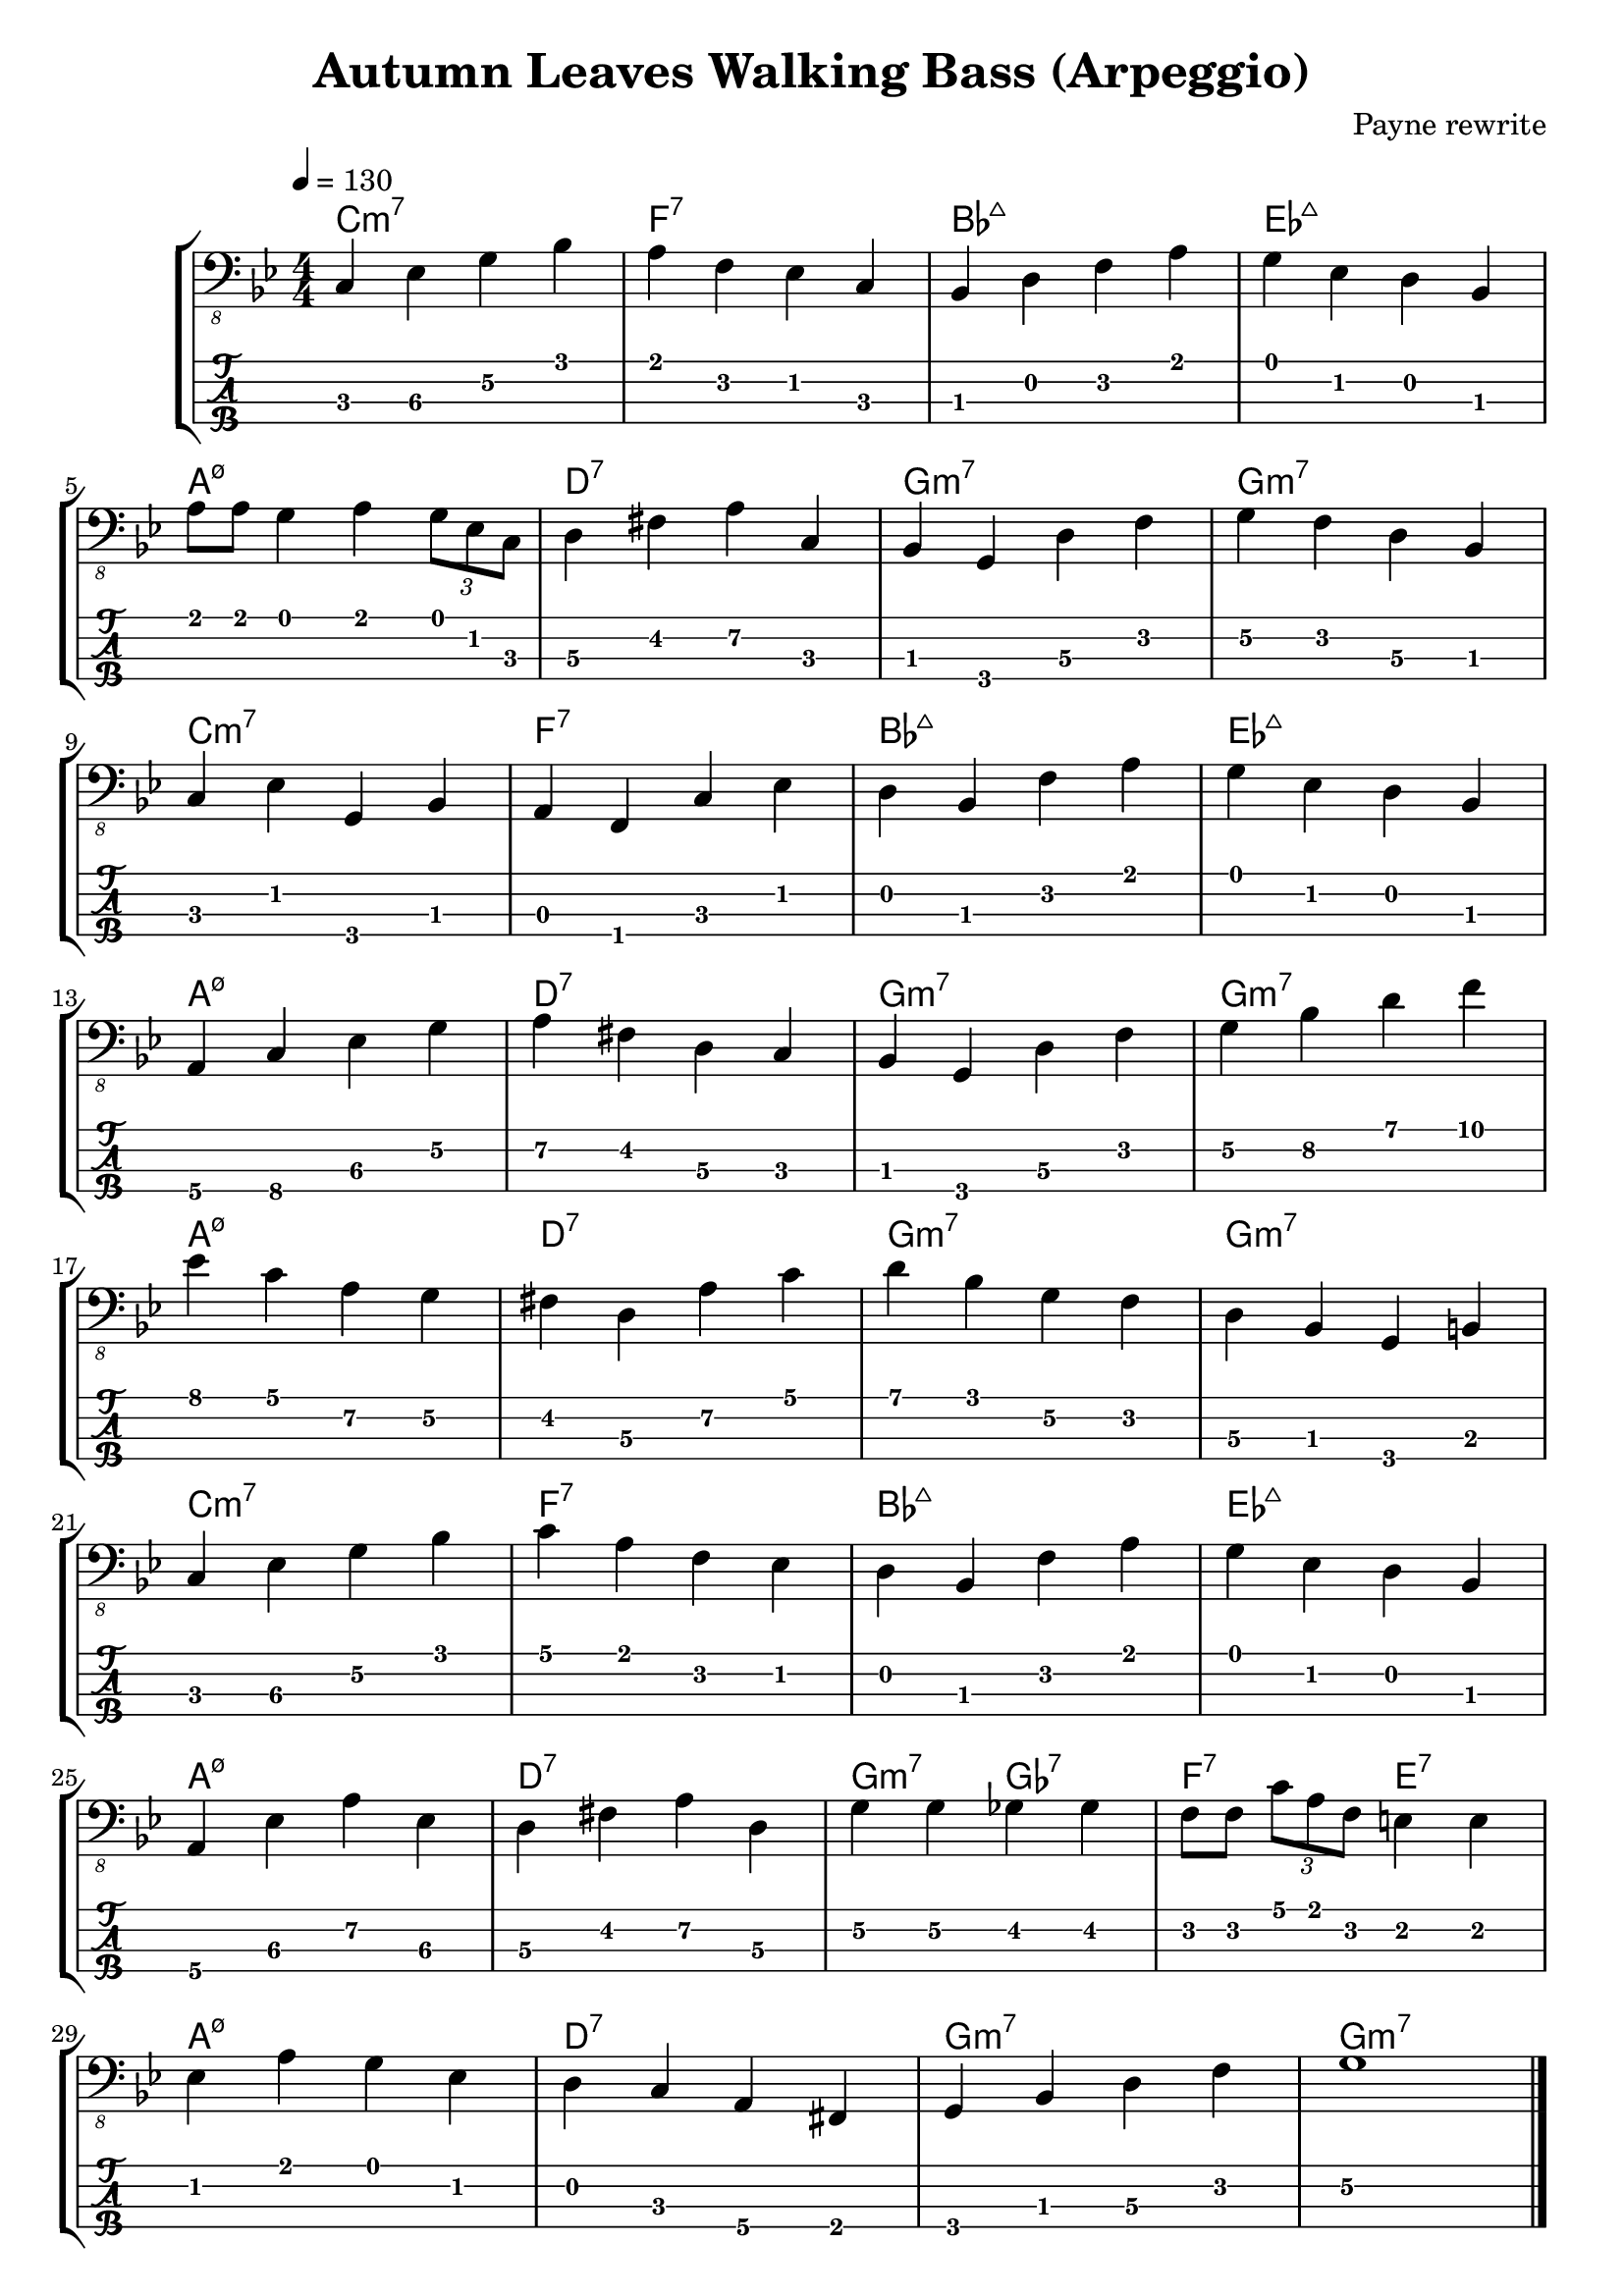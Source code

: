 \version "2.20.0"
\header {
  title = "Autumn Leaves Walking Bass (Arpeggio)"
  composer = "Payne rewrite"
  tagline = \markup {}
}

%Bb: Bb C D Eb F G A 
rhythm = {
  c,4\3 ees\3 g\2 bes\1
  a\1 f\2 ees\2 c\3 
  bes\3 d\2 f\2 a\1
  g\1 ees\2 d\2 bes\3
  \break
  
  a'8\1 a\1 g4\1 a4\1  \tuplet 3/2 { g8\1 ees8\1 c8\1 }
  d4\3 fis\2 a\2 c,\3
  bes\3 g\4 d'\3 f\2
  g\2 f\2 d\3 bes\3
  \break
  
  c\3 ees\2 g,\4 bes\3
  a\3 f\4 c'\3 ees\2
  d\2 bes\3 f'\2 a\1
  g\1 ees\2 d\2 bes\3
  \break

  a\4 c\4 ees\3 g\2
  a\2 fis\2 d\3 c\3
  bes\3 g\4 d'\3 f\2
  g\2 bes\2 d\1 f\1
  \break

  ees\1 c\1 a\2 g\2
  fis\2 d\3 a'\2 c\1
  d\1 bes\1 g\2 f\2
  d\3 bes\3 g\4 b\3
  \break

  c\3 ees\3 g\2 bes\1
  c\1 a\1 f\2 ees\2 
  d\2 bes\3 f'\2 a\1
  g\1 ees\2 d\2 bes\3
  \break

  a\4 ees'\3 a\2 ees\3
  d\3 fis\2 a\2 d,\3
  g\2 g\2 ges\2 ges\2
  f8\2 f\2 \tuplet 3/2 { c'8\1 a\1 f\2 } e4\2 e\2
  \break

  ees\2 a\1 g\1 ees\2
  d\2 c\3 a\4 fis\4 
  g\4 bes\3 d\3 f\2
  g1\2  \bar "|."
}

\score {
\new StaffGroup<<
  \chords {
    c1:m7 f:7 bes:maj ees:maj 
    a:m7.5- d:7 g:m7 g:m7
    c1:m7 f:7 bes:maj ees:maj 
    a:m7.5- d:7 g:m7 g:m7
    a:m7.5- d:7 g:m7 g:m7
    c:m7 f:7 bes:maj ees:maj 
    a:m7.5- d:7 g2:m7 ges:7 f:7 e:7
    a1:m7.5- d:7 g:m7 g:m7
  }
  \new Staff \with {
    \omit StringNumber
    }\relative{
    \clef "bass_8"
    \key g \minor
    \numericTimeSignature
    \time 4/4 
    \tempo 4=130
    \set Staff.midiInstrument = "acoustic bass"
    %"electric bass (finger) "
    \rhythm
  }
  \new TabStaff \with {
    stringTunings = #bass-tuning
  }\relative{
    %\tabFullNotation
    \rhythm
  }
>>
  \layout {}
  \midi {
%     \context {
%         \new Staff \with {
%           \omit StringNumber
%           }\relative{
%           \clef "bass_8"
%           \numericTimeSignature
%           \time 4/4 
%           \tempo 4=240
%           \set Staff.midiInstrument = "electric bass (finger) "
%           \rhythm
%         }
%     }
  }
}

